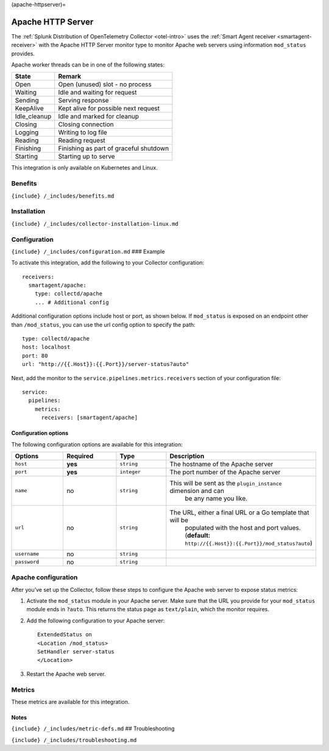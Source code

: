 (apache-httpserver)=

Apache HTTP Server
==================

.. raw:: html

   <meta name="description" content="Use this Splunk Observability Cloud integration for the Apache HTTP server monitor. See benefits, install, configuration, and metrics">

The
:ref:`Splunk Distribution of OpenTelemetry Collector <otel-intro>`
uses the :ref:`Smart Agent receiver <smartagent-receiver>` with the
Apache HTTP Server monitor type to monitor Apache web servers using
information ``mod_status`` provides.

Apache worker threads can be in one of the following states:

.. list-table::
   :header-rows: 1

   - 

      - State
      - Remark
   - 

      - Open
      - Open (unused) slot - no process
   - 

      - Waiting
      - Idle and waiting for request
   - 

      - Sending
      - Serving response
   - 

      - KeepAlive
      - Kept alive for possible next request
   - 

      - Idle_cleanup
      - Idle and marked for cleanup
   - 

      - Closing
      - Closing connection
   - 

      - Logging
      - Writing to log file
   - 

      - Reading
      - Reading request
   - 

      - Finishing
      - Finishing as part of graceful shutdown
   - 

      - Starting
      - Starting up to serve

This integration is only available on Kubernetes and Linux.

Benefits
--------

``{include} /_includes/benefits.md``

Installation
------------

``{include} /_includes/collector-installation-linux.md``

Configuration
-------------

``{include} /_includes/configuration.md`` ### Example

To activate this integration, add the following to your Collector
configuration:

::

   receivers:
     smartagent/apache:
       type: collectd/apache
       ... # Additional config

Additional configuration options include host or port, as shown below.
If ``mod_status`` is exposed on an endpoint other than ``/mod_status``,
you can use the url config option to specify the path:

::

       type: collectd/apache
       host: localhost
       port: 80
       url: "http://{{.Host}}:{{.Port}}/server-status?auto"

Next, add the monitor to the ``service.pipelines.metrics.receivers``
section of your configuration file:

::

   service:
     pipelines:
       metrics:
         receivers: [smartagent/apache]

Configuration options
~~~~~~~~~~~~~~~~~~~~~

The following configuration options are available for this integration:

.. list-table::
   :widths: 18 18 18 18
   :header-rows: 1

   - 

      - Options
      - Required
      - Type
      - Description
   - 

      - ``host``
      - **yes**
      - ``string``
      - The hostname of the Apache server
   - 

      - ``port``
      - **yes**
      - ``integer``
      - The port number of the Apache server
   - 

      - ``name``
      - no
      - ``string``
      - This will be sent as the ``plugin_instance`` dimension and can
         be any name you like.
   - 

      - ``url``
      - no
      - ``string``
      - The URL, either a final URL or a Go template that will be
         populated with the host and port values. (**default:**
         ``http://{{.Host}}:{{.Port}}/mod_status?auto``)
   - 

      - ``username``
      - no
      - ``string``
      - 
   - 

      - ``password``
      - no
      - ``string``
      - 

Apache configuration
--------------------

After you’ve set up the Collector, follow these steps to configure the
Apache web server to expose status metrics:

1. Activate the ``mod_status`` module in your Apache server. Make sure
   that the URL you provide for your ``mod_status`` module ends in
   ``?auto``. This returns the status page as ``text/plain``, which the
   monitor requires.

2. Add the following configuration to your Apache server:

   ::

       ExtendedStatus on
       <Location /mod_status>
       SetHandler server-status
       </Location>

3. Restart the Apache web server.

Metrics
-------

These metrics are available for this integration.

.. container:: metrics-yaml

Notes
~~~~~

``{include} /_includes/metric-defs.md`` ## Troubleshooting

``{include} /_includes/troubleshooting.md``
